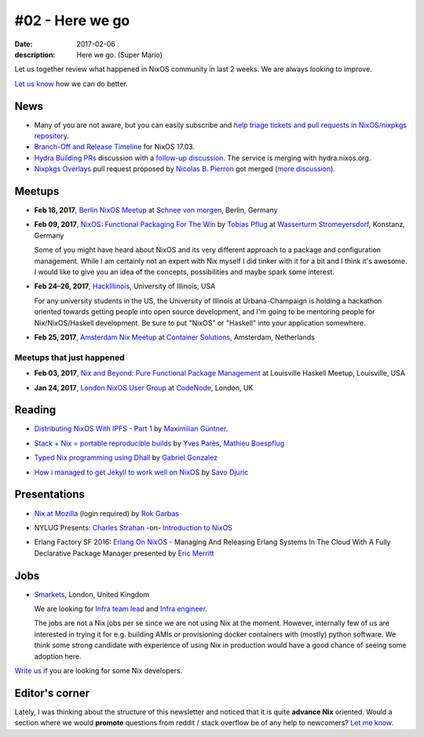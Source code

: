 #02 - Here we go
################

:date: 2017-02-06
:description: Here we go. (Super Mario)

Let us together review what happened in NixOS community in last 2 weeks. We are
always looking to improve.

`Let us know`_ how we can do better.


.. _`Let us know`: https://github.com/nixos/nixos-weekly/issues/new


News
====

- Many of you are not aware, but you can easily subscribe and `help triage
  tickets and pull requests in NixOS/nixpkgs repository`_.

- `Branch-Off and Release Timeline`_ for NixOS 17.03.

- `Hydra Building PRs`_ discussion with a `follow-up discussion`_. The service
  is merging with hydra.nixos.org.

- `Nixpkgs Overlays`_ pull request proposed by `Nicolas B. Pierron`_ got merged
  (`more discussion`_).

.. _`help triage tickets and pull requests in NixOS/nixpkgs repository`: https://www.codetriage.com/nixos/nixpkgs
.. _`Branch-Off and Release Timeline`: http://lists.science.uu.nl/pipermail/nix-dev/2017-January/022584.html
.. _`Hydra Building PRs`: http://lists.science.uu.nl/pipermail/nix-dev/2017-January/022621.html
.. _`follow-up discussion`: http://lists.science.uu.nl/pipermail/nix-dev/2017-January/022643.html
.. _`Nixpkgs Overlays`: https://github.com/NixOS/nixpkgs/pull/21243
.. _`Nicolas B. Pierron`: https://github.com/nbp
.. _`more discussion`: https://www.mail-archive.com/nix-dev@lists.science.uu.nl/msg29484.html


Meetups
=======

- **Feb 18, 2017**, `Berlin NixOS Meetup`_ at `Schnee von morgen`_, Berlin,
  Germany

.. _`Berlin NixOS Meetup`: https://www.meetup.com/Berlin-NixOS-Meetup/events/237045577/
.. _`Schnee von morgen`: https://maps.google.com/maps?f=q&hl=en&q=Kiefholzstrasse+1%2C+12435+Berlin%2C+Berlin%2C+de

- **Feb 09, 2017**, `NixOS: Functional Packaging For The Win`_ by
  `Tobias Pflug`_ at `Wasserturm Stromeyersdorf`_, Konstanz, Germany

  Some of you might have heard about NixOS and its very different approach to a
  package and configuration management. While I am certainly not an expert
  with Nix myself I did tinker with it for a bit and I think it's awesome.
  I would like to give you an idea of the concepts, possibilities and maybe
  spark some interest.

.. _`NixOS: Functional Packaging For The Win`: https://www.meetup.com/SeeIT-IT-Meetup-in-Konstanz-Kreuzlingen/events/236693855
.. _`Tobias Pflug`: http://twitter.com/tpflug
.. _`Wasserturm Stromeyersdorf`: https://maps.google.com/maps?f=q&hl=en&q=Turmstra%C3%9Fe+30%2C+78467+Konstanz%2C+%2C+Konstanz%2C+de


- **Feb 24–26, 2017**, `HackIllinois`_, University of Illinois, USA

  For any university students in the US, the University of Illinois at
  Urbana-Champaign is holding a hackathon oriented towards getting people into
  open source development, and I'm going to be mentoring people for
  Nix/NixOS/Haskell development. Be sure to put "NixOS" or "Haskell" into your
  application somewhere.

.. _`HackIllinois`: https://medium.com/@HackIllinois/open-source-2017-b322ad688471#.vim3uki6h

- **Feb 25, 2017**, `Amsterdam Nix Meetup`_ at `Container Solutions`_,
  Amsterdam, Netherlands

.. _`Amsterdam Nix Meetup`: https://www.meetup.com/Amsterdam-Nix-Meetup/events/232753333/
.. _`Container Solutions`: https://maps.google.com/maps?f=q&hl=en&q=de+Ruyterkade+142-143%2C+Amsterdam%2C+nl


Meetups that just happened
--------------------------

- **Feb 03, 2017**, `Nix and Beyond: Pure Functional Package Management`_ at
  Louisville Haskell Meetup, Louisville, USA

.. _`Nix and Beyond: Pure Functional Package Management`: https://www.meetup.com/Louisville-Haskell-Meetup/events/236727522/

- **Jan 24, 2017**, `London NixOS User Group`_ at `CodeNode`_, London, UK

.. _`London NixOS User Group`: https://www.meetup.com/NixOS-London/events/236255144/
.. _`CodeNode`: https://maps.google.com/maps?f=q&hl=en&q=10+South+Pl%2C+London%2C+gb


Reading
=======

- `Distributing NixOS With IPFS - Part 1`_ by `Maximilian Güntner`_.

.. _`Distributing NixOS With IPFS - Part 1`: https://sourcediver.org/blog/2017/01/18/distributing-nixos-with-ipfs-part-1/
.. _`Maximilian Güntner`: https://twitter.com/sourcediver

- `Stack + Nix = portable reproducible builds`_ by `Yves Parès, Mathieu Boespflug`_

.. _`Stack + Nix = portable reproducible builds`: http://blog.tweag.io/posts/2015-12-09-stack-nix.html
.. _`Yves Parès, Mathieu Boespflug`: https://twitter.com/tweagio

- `Typed Nix programming using Dhall`_ by `Gabriel Gonzalez`_

.. _`Typed Nix programming using Dhall`: http://www.haskellforall.com/2017/01/typed-nix-programming-using-dhall.html
.. _`Gabriel Gonzalez`: https://twitter.com/GabrielG439

- `How i managed to get Jekyll to work well on NixOS`_ by `Savo Djuric`_

.. _`How i managed to get Jekyll to work well on NixOS`: https://thisissavo.github.io/programming/2017/01/30/jekyll-setup-in-nixos.html
.. _`Savo Djuric`: https://thisissavo.github.io/about


Presentations
=============

- `Nix at Mozilla`_ (login required) by `Rok Garbas`_

.. _`Nix at Mozilla`: https://skillsmatter.com/skillscasts/9473-london-nixos-january-meetup
.. _`Rok Garbas`: https//twitter.com/garbas

- NYLUG Presents: `Charles Strahan`_ -on- `Introduction to NixOS`_

.. _`Introduction to NixOS`: https://www.youtube.com/watch?v=VivXSoovUFI
.. _`Charles Strahan`: https://twitter.com/charlesstrahan

- Erlang Factory SF 2016: `Erlang On NixOS`_ - Managing And Releasing Erlang
  Systems In The Cloud With A Fully Declarative Package Manager presented by
  `Eric Merritt`_

.. _`Erlang On NixOS`: https://www.youtube.com/watch?v=xRSFJH3Lw6I
.. _`Eric Merritt`: https://twitter.com/ericbmerritt


Jobs
====

- `Smarkets`_, London, United Kingdom

  We are looking for  `Infra team lead`_ and `Infra engineer`_.

  The jobs are not a Nix jobs per se since we are not using Nix at the moment.
  However, internally few of us are interested in trying it for e.g. building
  AMIs or provisioning docker containers with (mostly) python software. We think
  some strong candidate with experience of using Nix in production would have
  a good chance of seeing some adoption here.


.. _`Smarkets`: https://smarkets.com/about
.. _`Infra team lead`: https://boards.greenhouse.io/smarkets/jobs/486940
.. _`Infra engineer`: https://boards.greenhouse.io/smarkets/jobs/486940
.. _`All open positions`: https://smarkets.com/careers


`Write us`_ if you are looking for some Nix developers.

.. _`Write us`: https://github.com/NixOS/nixos-weekly/issues/new


Editor's corner
===============

Lately, I was thinking about the structure of this newsletter and noticed that
it is quite **advance Nix** oriented. Would a section where we would
**promote** questions from reddit / stack overflow be of any help to newcomers?
`Let me know.`_


.. _`Let me know.`: https://twitter.com/garbas
.. _`help us`: https://github.com/nixos/nixos-weekly#want-to-help-shape-nixos-weekly
